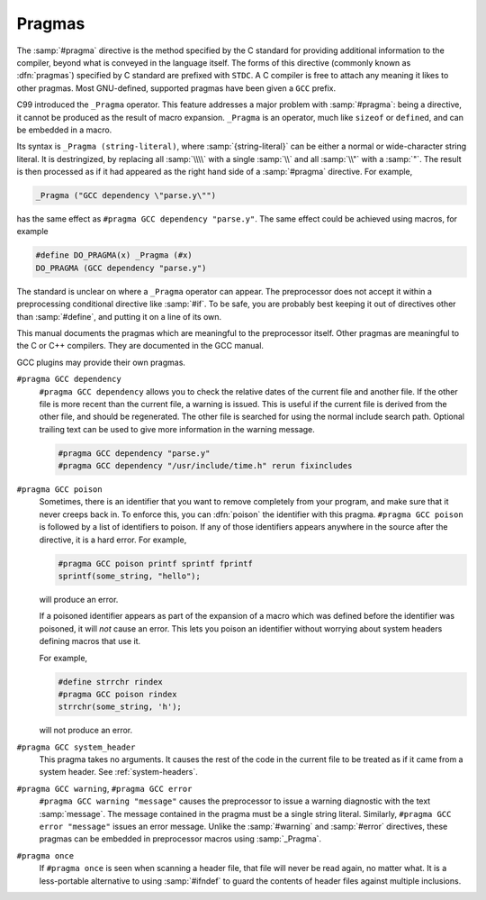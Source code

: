 ..
  Copyright 1988-2022 Free Software Foundation, Inc.
  This is part of the GCC manual.
  For copying conditions, see the copyright.rst file.

.. index:: pragma directive

.. _pragmas:

Pragmas
-------

The :samp:`#pragma` directive is the method specified by the C standard
for providing additional information to the compiler, beyond what is
conveyed in the language itself.  The forms of this directive
(commonly known as :dfn:`pragmas`) specified by C standard are prefixed with 
``STDC``.  A C compiler is free to attach any meaning it likes to other 
pragmas.  Most GNU-defined, supported pragmas have been given a
``GCC`` prefix.

.. index:: _Pragma

C99 introduced the ``_Pragma`` operator.  This feature addresses a
major problem with :samp:`#pragma`: being a directive, it cannot be
produced as the result of macro expansion.  ``_Pragma`` is an
operator, much like ``sizeof`` or ``defined``, and can be embedded
in a macro.

Its syntax is ``_Pragma (string-literal)``, where
:samp:`{string-literal}` can be either a normal or wide-character string
literal.  It is destringized, by replacing all :samp:`\\\\` with a single
:samp:`\\` and all :samp:`\\"` with a :samp:`"`.  The result is then
processed as if it had appeared as the right hand side of a
:samp:`#pragma` directive.  For example,

.. code-block:: c++

  _Pragma ("GCC dependency \"parse.y\"")

has the same effect as ``#pragma GCC dependency "parse.y"``.  The
same effect could be achieved using macros, for example

.. code-block:: c++

  #define DO_PRAGMA(x) _Pragma (#x)
  DO_PRAGMA (GCC dependency "parse.y")

The standard is unclear on where a ``_Pragma`` operator can appear.
The preprocessor does not accept it within a preprocessing conditional
directive like :samp:`#if`.  To be safe, you are probably best keeping it
out of directives other than :samp:`#define`, and putting it on a line of
its own.

This manual documents the pragmas which are meaningful to the
preprocessor itself.  Other pragmas are meaningful to the C or C++
compilers.  They are documented in the GCC manual.

GCC plugins may provide their own pragmas.

``#pragma GCC dependency``
  ``#pragma GCC dependency`` allows you to check the relative dates of
  the current file and another file.  If the other file is more recent than
  the current file, a warning is issued.  This is useful if the current
  file is derived from the other file, and should be regenerated.  The
  other file is searched for using the normal include search path.
  Optional trailing text can be used to give more information in the
  warning message.

  .. code-block:: c++

    #pragma GCC dependency "parse.y"
    #pragma GCC dependency "/usr/include/time.h" rerun fixincludes

``#pragma GCC poison``
  Sometimes, there is an identifier that you want to remove completely
  from your program, and make sure that it never creeps back in.  To
  enforce this, you can :dfn:`poison` the identifier with this pragma.
  ``#pragma GCC poison`` is followed by a list of identifiers to
  poison.  If any of those identifiers appears anywhere in the source
  after the directive, it is a hard error.  For example,

  .. code-block:: c++

    #pragma GCC poison printf sprintf fprintf
    sprintf(some_string, "hello");

  will produce an error.

  If a poisoned identifier appears as part of the expansion of a macro
  which was defined before the identifier was poisoned, it will *not*
  cause an error.  This lets you poison an identifier without worrying
  about system headers defining macros that use it.

  For example,

  .. code-block:: c++

    #define strrchr rindex
    #pragma GCC poison rindex
    strrchr(some_string, 'h');

  will not produce an error.

``#pragma GCC system_header``
  This pragma takes no arguments.  It causes the rest of the code in the
  current file to be treated as if it came from a system header.
  See :ref:`system-headers`.

``#pragma GCC warning``, ``#pragma GCC error``
  ``#pragma GCC warning "message"`` causes the preprocessor to issue
  a warning diagnostic with the text :samp:`message`.  The message
  contained in the pragma must be a single string literal.  Similarly,
  ``#pragma GCC error "message"`` issues an error message.  Unlike
  the :samp:`#warning` and :samp:`#error` directives, these pragmas can be
  embedded in preprocessor macros using :samp:`_Pragma`.

``#pragma once``
  If ``#pragma once`` is seen when scanning a header file, that
  file will never be read again, no matter what.  It is a less-portable
  alternative to using :samp:`#ifndef` to guard the contents of header files
  against multiple inclusions.
